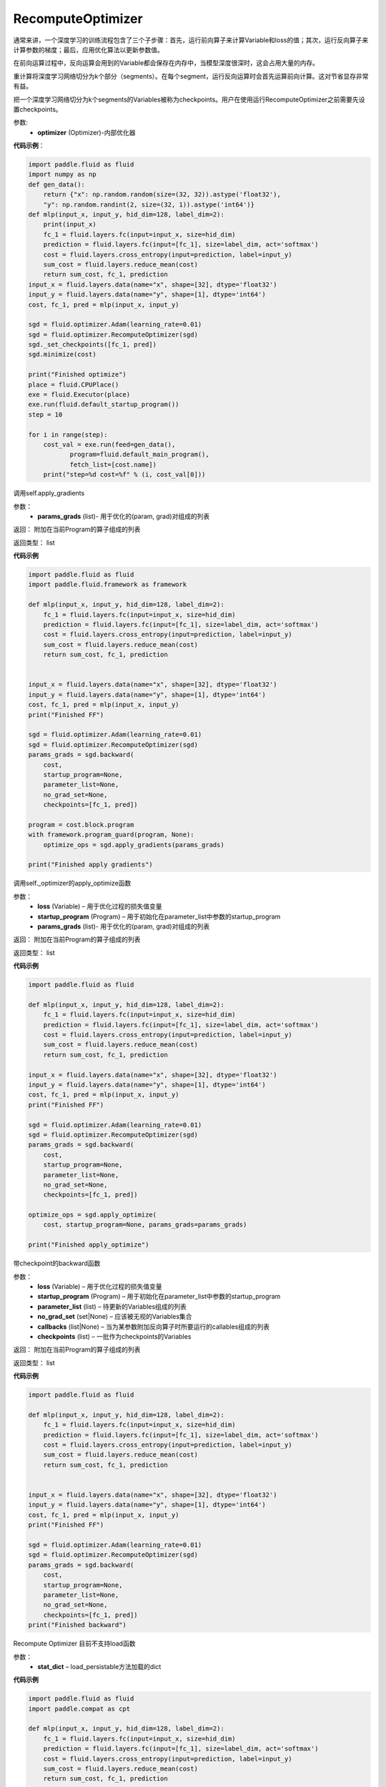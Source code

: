 .. _cn_api_fluid_optimizer_RecomputeOptimizer:

RecomputeOptimizer
-------------------------------

.. py:class:: paddle.fluid.optimizer.RecomputeOptimizer(optimizer)

通常来讲，一个深度学习的训练流程包含了三个子步骤：首先，运行前向算子来计算Variable和loss的值；其次，运行反向算子来计算参数的梯度；最后，应用优化算法以更新参数值。

在前向运算过程中，反向运算会用到的Variable都会保存在内存中，当模型深度很深时，这会占用大量的内存。

重计算将深度学习网络切分为k个部分（segments）。在每个segment，运行反向运算时会首先运算前向计算。这对节省显存非常有益。

把一个深度学习网络切分为k个segments的Variables被称为checkpoints。用户在使用运行RecomputeOptimizer之前需要先设置checkpoints。

参数: 
    - **optimizer** (Optimizer)-内部优化器

**代码示例**：

.. code-block:: python

            import paddle.fluid as fluid
            import numpy as np
            def gen_data():
                return {"x": np.random.random(size=(32, 32)).astype('float32'),
                "y": np.random.randint(2, size=(32, 1)).astype('int64')}
            def mlp(input_x, input_y, hid_dim=128, label_dim=2):
                print(input_x)
                fc_1 = fluid.layers.fc(input=input_x, size=hid_dim)
                prediction = fluid.layers.fc(input=[fc_1], size=label_dim, act='softmax')
                cost = fluid.layers.cross_entropy(input=prediction, label=input_y)
                sum_cost = fluid.layers.reduce_mean(cost)
                return sum_cost, fc_1, prediction
            input_x = fluid.layers.data(name="x", shape=[32], dtype='float32')
            input_y = fluid.layers.data(name="y", shape=[1], dtype='int64')
            cost, fc_1, pred = mlp(input_x, input_y)

            sgd = fluid.optimizer.Adam(learning_rate=0.01)
            sgd = fluid.optimizer.RecomputeOptimizer(sgd)
            sgd._set_checkpoints([fc_1, pred])
            sgd.minimize(cost)

            print("Finished optimize")
            place = fluid.CPUPlace()
            exe = fluid.Executor(place)
            exe.run(fluid.default_startup_program())
            step = 10

            for i in range(step):
                cost_val = exe.run(feed=gen_data(),
                       program=fluid.default_main_program(),
                       fetch_list=[cost.name])
                print("step=%d cost=%f" % (i, cost_val[0]))


.. py:method:: apply_gradients(params_grads)

调用self.apply_gradients

参数：
    - **params_grads** (list)- 用于优化的(param, grad)对组成的列表

返回：  附加在当前Program的算子组成的列表

返回类型：  list

**代码示例**

.. code-block:: python

                import paddle.fluid as fluid
                import paddle.fluid.framework as framework

                def mlp(input_x, input_y, hid_dim=128, label_dim=2):
                    fc_1 = fluid.layers.fc(input=input_x, size=hid_dim)
                    prediction = fluid.layers.fc(input=[fc_1], size=label_dim, act='softmax')
                    cost = fluid.layers.cross_entropy(input=prediction, label=input_y)
                    sum_cost = fluid.layers.reduce_mean(cost)
                    return sum_cost, fc_1, prediction


                input_x = fluid.layers.data(name="x", shape=[32], dtype='float32')
                input_y = fluid.layers.data(name="y", shape=[1], dtype='int64')
                cost, fc_1, pred = mlp(input_x, input_y)
                print("Finished FF")

                sgd = fluid.optimizer.Adam(learning_rate=0.01)
                sgd = fluid.optimizer.RecomputeOptimizer(sgd)
                params_grads = sgd.backward(
                    cost,
                    startup_program=None,
                    parameter_list=None,
                    no_grad_set=None,
                    checkpoints=[fc_1, pred])

                program = cost.block.program
                with framework.program_guard(program, None):
                    optimize_ops = sgd.apply_gradients(params_grads)

                print("Finished apply gradients")

.. py:method:: apply_optimize(loss, startup_program, params_grads)

调用self._optimizer的apply_optimize函数

参数：
    - **loss** (Variable) – 用于优化过程的损失值变量
    - **startup_program** (Program) – 用于初始化在parameter_list中参数的startup_program
    - **params_grads** (list)- 用于优化的(param, grad)对组成的列表

返回：  附加在当前Program的算子组成的列表

返回类型：  list

**代码示例**

.. code-block:: python

                import paddle.fluid as fluid

                def mlp(input_x, input_y, hid_dim=128, label_dim=2):
                    fc_1 = fluid.layers.fc(input=input_x, size=hid_dim)
                    prediction = fluid.layers.fc(input=[fc_1], size=label_dim, act='softmax')
                    cost = fluid.layers.cross_entropy(input=prediction, label=input_y)
                    sum_cost = fluid.layers.reduce_mean(cost)
                    return sum_cost, fc_1, prediction

                input_x = fluid.layers.data(name="x", shape=[32], dtype='float32')
                input_y = fluid.layers.data(name="y", shape=[1], dtype='int64')
                cost, fc_1, pred = mlp(input_x, input_y)
                print("Finished FF")

                sgd = fluid.optimizer.Adam(learning_rate=0.01)
                sgd = fluid.optimizer.RecomputeOptimizer(sgd)
                params_grads = sgd.backward(
                    cost,
                    startup_program=None,
                    parameter_list=None,
                    no_grad_set=None,
                    checkpoints=[fc_1, pred])

                optimize_ops = sgd.apply_optimize(
                    cost, startup_program=None, params_grads=params_grads)

                print("Finished apply_optimize")

.. py:method:: backward(loss, startup_program=None, parameter_list=None, no_grad_set=None, callbacks=None)

带checkpoint的backward函数

参数：
    - **loss** (Variable) – 用于优化过程的损失值变量
    - **startup_program** (Program) – 用于初始化在parameter_list中参数的startup_program
    - **parameter_list** (list) – 待更新的Variables组成的列表
    - **no_grad_set** (set|None) – 应该被无视的Variables集合
    - **callbacks** (list|None) – 当为某参数附加反向算子时所要运行的callables组成的列表
    - **checkpoints** (list) – 一批作为checkpoints的Variables

返回：  附加在当前Program的算子组成的列表

返回类型：  list

**代码示例**

.. code-block:: python

                import paddle.fluid as fluid

                def mlp(input_x, input_y, hid_dim=128, label_dim=2):
                    fc_1 = fluid.layers.fc(input=input_x, size=hid_dim)
                    prediction = fluid.layers.fc(input=[fc_1], size=label_dim, act='softmax')
                    cost = fluid.layers.cross_entropy(input=prediction, label=input_y)
                    sum_cost = fluid.layers.reduce_mean(cost)
                    return sum_cost, fc_1, prediction


                input_x = fluid.layers.data(name="x", shape=[32], dtype='float32')
                input_y = fluid.layers.data(name="y", shape=[1], dtype='int64')
                cost, fc_1, pred = mlp(input_x, input_y)
                print("Finished FF")

                sgd = fluid.optimizer.Adam(learning_rate=0.01)
                sgd = fluid.optimizer.RecomputeOptimizer(sgd)
                params_grads = sgd.backward(
                    cost,
                    startup_program=None,
                    parameter_list=None,
                    no_grad_set=None,
                    checkpoints=[fc_1, pred])
                print("Finished backward")


.. py:method:: load(stat_dict)

Recompute Optimizer 目前不支持load函数

参数：
    - **stat_dict** – load_persistable方法加载的dict

**代码示例**

.. code-block:: python


                import paddle.fluid as fluid
                import paddle.compat as cpt

                def mlp(input_x, input_y, hid_dim=128, label_dim=2):
                    fc_1 = fluid.layers.fc(input=input_x, size=hid_dim)
                    prediction = fluid.layers.fc(input=[fc_1], size=label_dim, act='softmax')
                    cost = fluid.layers.cross_entropy(input=prediction, label=input_y)
                    sum_cost = fluid.layers.reduce_mean(cost)
                    return sum_cost, fc_1, prediction

                input_x = fluid.layers.data(name="x", shape=[32], dtype='float32')
                input_y = fluid.layers.data(name="y", shape=[1], dtype='int64')
                cost, fc_1, pred = mlp(input_x, input_y)
                print("Finished FF")

                sgd = fluid.optimizer.Adam(learning_rate=0.01)
                sgd = fluid.optimizer.RecomputeOptimizer(sgd)
                sgd._set_checkpoints([fc_1, pred])
                try:
                    stat_dict = {}
                    sgd.load(stat_dict)
                except NotImplementedError as e:
                    print(cpt.get_exception_message(e))


